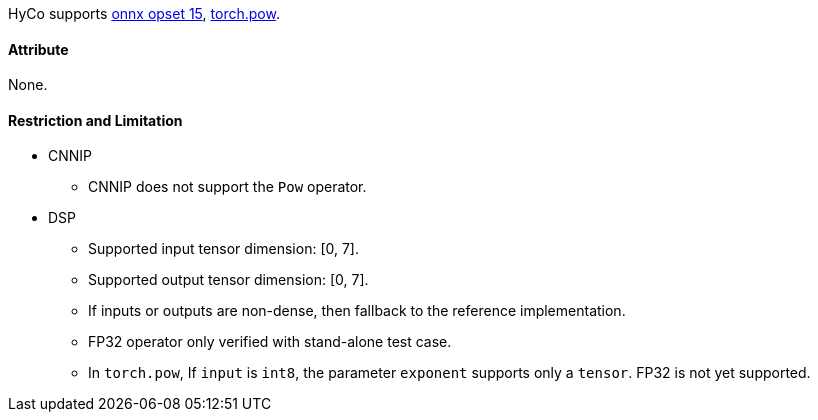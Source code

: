 HyCo supports https://github.com/onnx/onnx/blob/main/docs/Operators.md#Pow[onnx opset 15], https://pytorch.org/docs/stable/generated/torch.pow.html[torch.pow].

==== Attribute

None.

==== Restriction and Limitation

* CNNIP
** CNNIP does not support the `Pow` operator.

* DSP
** Supported input tensor dimension: [0, 7].
** Supported output tensor dimension: [0, 7].
** If inputs or outputs are non-dense, then fallback to the reference implementation.
** FP32 operator only verified with stand-alone test case.
** In `torch.pow`, If `input` is `int8`, the parameter `exponent` supports only a `tensor`. FP32 is not yet supported.
